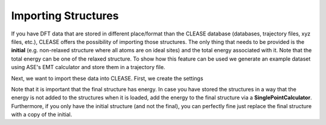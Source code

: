 Importing Structures
======================

If you have DFT data that are stored in different place/format than the CLEASE database 
(databases, trajectory files, xyz files, etc.), 
CLEASE offers the possibility of importing those structures. The only thing that needs to be provided
is the **initial** (e.g. non-relaxed structure where all atoms are on ideal sites) and the total energy
associated with it. Note that the total energy can be one of the relaxed structure. To show how this
feature can be used we generate an example dataset using ASE's EMT calculator and store them in a trajectory
file.

.. doctest::
    :options: +SKIP
    >>> from ase.calculators.emt import EMT
    >>> from ase.build import bulk
    >>> from ase.io.trajectory import TrajectoryWriter
    >>> writer_initial = TrajectoryWriter("initial.traj")
    >>> writer_final = TrajectoryWriter("final.traj")
    >>> for i in range(10):
    ...     atoms = bulk("Au", a=3.9)*(3, 3, 3)
    ...     writer_initial.write(atoms)
    ...     calc = EMT()
    ...     atoms.calc = calc
    ...     atoms.get_potential_energy()
    ...     writer_final.write(atoms)


Next, we want to import these data into CLEASE. First, we create the settings

.. doctest::
    :options: +SKIP
    >>> from clease NewStructures
    >>> from clease.settings import CEBulk, Concentration
    >>> settings = CEBulk(
    ...     Concentration(basis_elements=[['Au', 'Cu']]), 
    ...     crystalstructure='fcc', a=4.05, db_name="imported.db")
    >>> new_struct = NewStructures(settings)

    Next, we load our structures

    >>> from ase.io.trajectory import TrajectoryReader
    >>> reader_init = TrajectoryReader("initial.traj")
    >>> reader_final = TrajectoryReader("final.traj")
    >>> for i in range(len(reader_init)):
    ...     initial = reader_init[i]
    ...     final = reader_final[i]
    ...     new_struct.insert_structure(init_struct=initial, final_struct=final)

Note that it is important that the final structure has energy. In case you have stored the structures
in a way that the energy is not added to the structures when it is loaded, add the energy to the final
structure via a **SinglePointCalculator**. Furthermore, if you only have the initial structure (and not the final),
you can perfectly fine just replace the final structure with a copy of the initial.

.. testcleanup::
    import os
    os.remove("initial.traj")
    os.remove("final.traj")
    os.remove("imported.db")